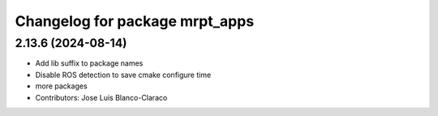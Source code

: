 ^^^^^^^^^^^^^^^^^^^^^^^^^^^^^^^
Changelog for package mrpt_apps
^^^^^^^^^^^^^^^^^^^^^^^^^^^^^^^

2.13.6 (2024-08-14)
-------------------
* Add lib suffix to package names
* Disable ROS detection to save cmake configure time
* more packages
* Contributors: Jose Luis Blanco-Claraco
